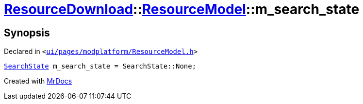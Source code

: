 [#ResourceDownload-ResourceModel-m_search_state]
= xref:ResourceDownload.adoc[ResourceDownload]::xref:ResourceDownload/ResourceModel.adoc[ResourceModel]::m&lowbar;search&lowbar;state
:relfileprefix: ../../
:mrdocs:


== Synopsis

Declared in `&lt;https://github.com/PrismLauncher/PrismLauncher/blob/develop/launcher/ui/pages/modplatform/ResourceModel.h#L138[ui&sol;pages&sol;modplatform&sol;ResourceModel&period;h]&gt;`

[source,cpp,subs="verbatim,replacements,macros,-callouts"]
----
xref:ResourceDownload/ResourceModel/SearchState.adoc[SearchState] m&lowbar;search&lowbar;state = SearchState&colon;&colon;None;
----



[.small]#Created with https://www.mrdocs.com[MrDocs]#
